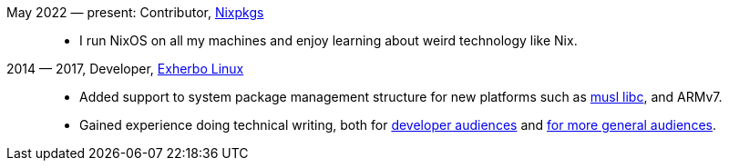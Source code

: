 :url-nixpkgs:               https://github.com/nixos/nixpkgs
:url-exherbo:               https://exherbolinux.org
:url-exherbo-bootstrapping: https://exherbolinux.org/docs/bootstrapping.html
:url-exherbo-alternatives:  https://exherbolinux.org/docs/eapi/alternatives.html
:url-musllibc:              https://musl.libc.org

May 2022 — present: Contributor, {url-nixpkgs}[Nixpkgs]::
    * I run NixOS on all my machines and enjoy learning about weird technology
      like Nix.

[%breakable]
2014 — 2017, Developer, {url-exherbo}[Exherbo Linux]::
    * Added support to system package management structure for new platforms
      such as {url-musllibc}[musl libc], and ARMv7.
    * Gained experience doing technical writing, both for {url-exherbo-bootstrapping}[developer
      audiences] and {url-exherbo-alternatives}[for more general audiences].
